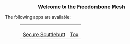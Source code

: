 #+TITLE:
#+AUTHOR: Bob Mottram
#+EMAIL: bob@freedombone.net
#+KEYWORDS: mesh, freedombone, apps
#+DESCRIPTION: Download apps for use on the mesh
#+OPTIONS: ^:nil toc:nil
#+HTML_HEAD: <link rel="stylesheet" type="text/css" href="freedombone.css" />

#+BEGIN_CENTER
[[file:images/logo.png]]
#+END_CENTER

#+BEGIN_EXPORT html
<center>
<h3>Welcome to the Freedombone Mesh</h3>
</center>
#+END_EXPORT

The following apps are available:

#+BEGIN_EXPORT html
 <center>
 <table style="width:80%; border:0">
  <tr>
    <td><center><b><a href="ssb.apk"><img src="images/ssb.png"/></a></b><br><a href="ssb.apk">Secure Scuttlebutt</a></center></td>
    <td><center><b><a href="trifa.apk"><img src="images/trifa.png"/></a></b><br><a href="trifa.apk">Tox</a></center></td>
  </tr>
</table>
</center>
#+END_EXPORT
